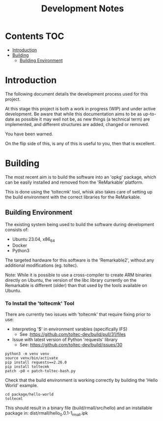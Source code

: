 #+TITLE: Development Notes

* Contents :TOC:
- [[#introduction][Introduction]]
- [[#building][Building]]
  - [[#building-environment][Building Environment]]

* Introduction
The following document details the development process used for this project.

At this stage this project is both a work in progress (WIP) and under active
development. Be aware that while this documentation aims to be as up-to-date as
possible it may well not be, as new things (a technical term) are implemented,
and different structures are added, changed or removed.

You have been warned.

On the flip side of this, is any of this is useful to you, then that is
excellent.

* Building
The most recent aim is to build the software into an 'opkg' package, which can
be easily installed and removed from the 'ReMarkable' platform.

This is done using the 'toltecmk' tool, whisk also takes care of setting up the
build environment with the correct libraries for the ReMarkable.

** Building Environment
The existing system being used to build the software during development consists
of:
- Ubuntu 23.04, x86_64
- Docker
- Python3

The targeted hardware for this software is the 'Remarkable2', without any
additional modifications (eg. toltec).
    
Note: While it is possible to use a cross-compiler to create ARM binaries
directly on Ubuntu, the version of the libc library currently on the Remarkable
is different (older) than that used by the tools available on Ubuntu.

*** To Install the 'toltecmk' Tool
There are currently two issues with 'toltecmk' that require fixing prior to use:
- Interpreting '$' in environment varables (specifically IFS)
  - See :https://github.com/toltec-dev/build/pull/31/files
- Issue with latest version of Python 'requests' library
  - See: https://github.com/toltec-dev/build/issues/30 

#+begin_src shell
  python3 -m venv venv
  source venv/bin/activate
  pip install requests==2.26.0
  pip install toltecmk
  patch -p0 < patch-toltec-bash.py
#+end_src

Check that the build environment is working correctly by building the 'Hello
World' example.

#+begin_src shell
  cd package/hello-world
  toltecml
#+end_src

This should result in a binary file (build/rmall/src/hello) and an installable package in: dist/rmall/hello_0.0.1-1_rmall.ipk

